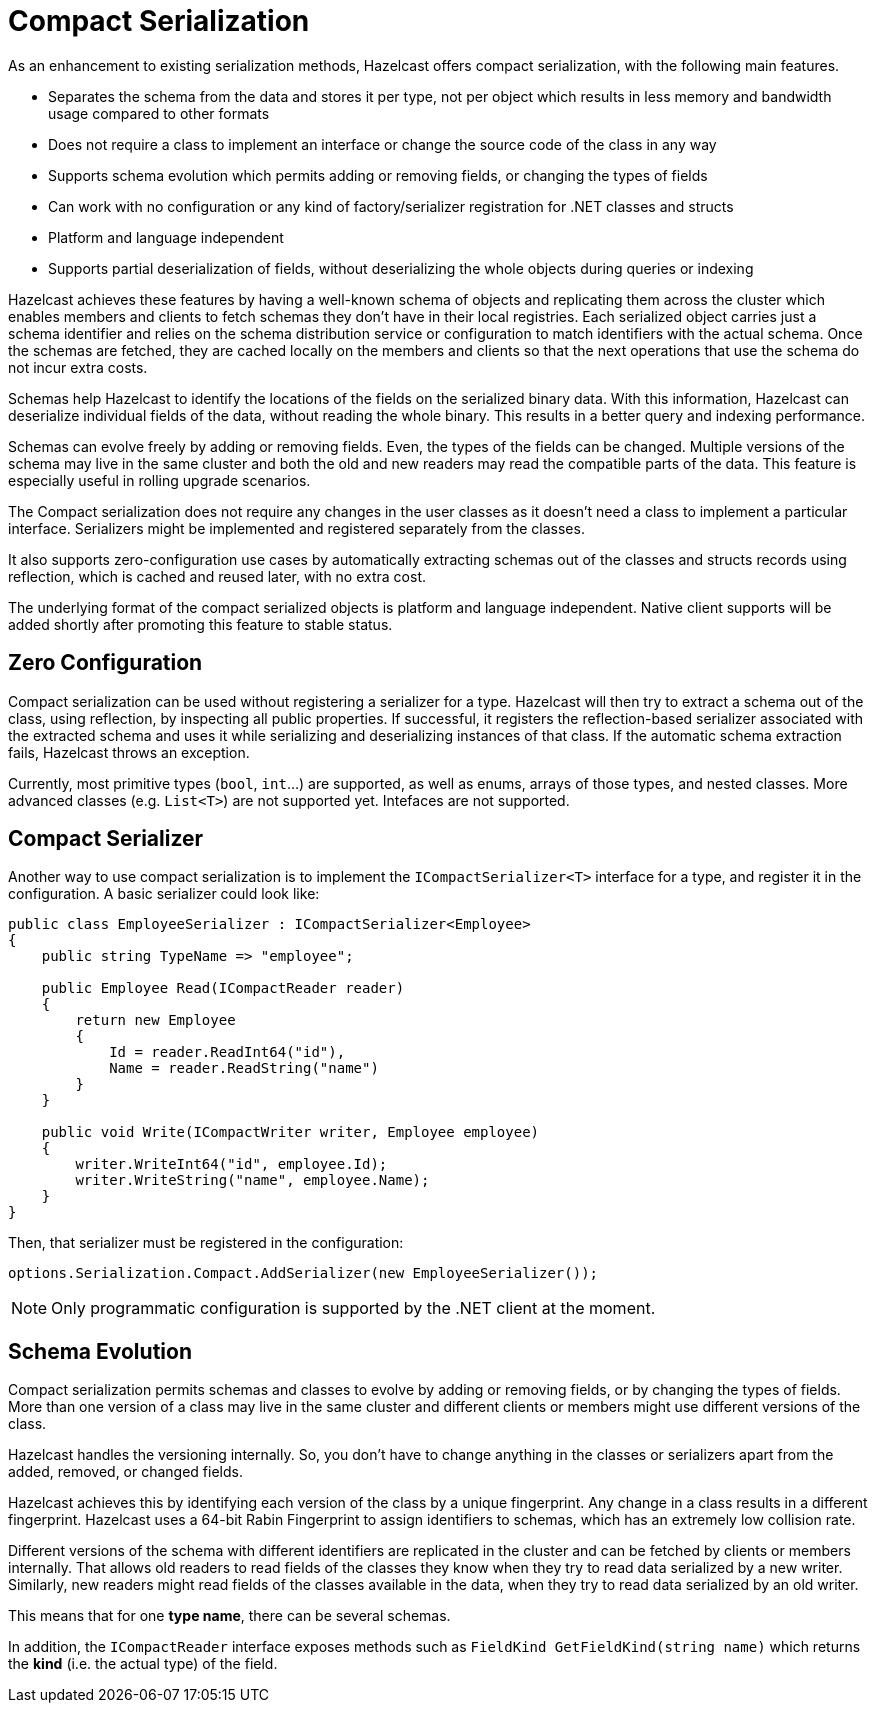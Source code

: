 = Compact Serialization

As an enhancement to existing serialization methods, Hazelcast offers compact serialization, with the following main features.

* Separates the schema from the data and stores it per type, not per object which results in less memory and bandwidth usage compared to other formats
* Does not require a class to implement an interface or change the source code of the class in any way
* Supports schema evolution which permits adding or removing fields, or changing the types of fields
* Can work with no configuration or any kind of factory/serializer registration for .NET classes and structs
* Platform and language independent
* Supports partial deserialization of fields, without deserializing the whole objects during queries or indexing

Hazelcast achieves these features by having a well-known schema of objects and replicating them across the cluster which enables members and clients to fetch schemas they don’t have in their local registries. Each serialized object carries just a schema identifier and relies on the schema distribution service or configuration to match identifiers with the actual schema. Once the schemas are fetched, they are cached locally on the members and clients so that the next operations that use the schema do not incur extra costs.

Schemas help Hazelcast to identify the locations of the fields on the serialized binary data. With this information, Hazelcast can deserialize individual fields of the data, without reading the whole binary. This results in a better query and indexing performance.

Schemas can evolve freely by adding or removing fields. Even, the types of the fields can be changed. Multiple versions of the schema may live in the same cluster and both the old and new readers may read the compatible parts of the data. This feature is especially useful in rolling upgrade scenarios.

The Compact serialization does not require any changes in the user classes as it doesn’t need a class to implement a particular interface. Serializers might be implemented and registered separately from the classes.

It also supports zero-configuration use cases by automatically extracting schemas out of the classes and structs records using reflection, which is cached and reused later, with no extra cost.

The underlying format of the compact serialized objects is platform and language independent. Native client supports will be added shortly after promoting this feature to stable status.

== Zero Configuration

Compact serialization can be used without registering a serializer for a type. Hazelcast will then try to extract a schema out of the class, using reflection, by inspecting all public properties. If successful, it registers the reflection-based serializer associated with the extracted schema and uses it while serializing and deserializing instances of that class. If the automatic schema extraction fails, Hazelcast throws an exception.

Currently, most primitive types (`bool`, `int`...) are supported, as well as enums, arrays of those types, and nested classes. More advanced classes (e.g. `List<T>`) are not supported yet. Intefaces are not supported.

== Compact Serializer

Another way to use compact serialization is to implement the `ICompactSerializer<T>` interface for a type, and register it in the configuration. A basic serializer could look like:

[source,csharp]
----
public class EmployeeSerializer : ICompactSerializer<Employee>
{
    public string TypeName => "employee";

    public Employee Read(ICompactReader reader)
    {
        return new Employee
        {
            Id = reader.ReadInt64("id"),
            Name = reader.ReadString("name")
        }
    }

    public void Write(ICompactWriter writer, Employee employee)
    {
        writer.WriteInt64("id", employee.Id);
        writer.WriteString("name", employee.Name);
    }
}
----

Then, that serializer must be registered in the configuration:

[source,csharp]
----
options.Serialization.Compact.AddSerializer(new EmployeeSerializer());
----

NOTE: Only programmatic configuration is supported by the .NET client at the moment.

== Schema Evolution

Compact serialization permits schemas and classes to evolve by adding or removing fields, or by changing the types of fields. More than one version of a class may live in the same cluster and different clients or members might use different versions of the class.

Hazelcast handles the versioning internally. So, you don’t have to change anything in the classes or serializers apart from the added, removed, or changed fields.

Hazelcast achieves this by identifying each version of the class by a unique fingerprint. Any change in a class results in a different fingerprint. Hazelcast uses a 64-bit Rabin Fingerprint to assign identifiers to schemas, which has an extremely low collision rate.

Different versions of the schema with different identifiers are replicated in the cluster and can be fetched by clients or members internally. That allows old readers to read fields of the classes they know when they try to read data serialized by a new writer. Similarly, new readers might read fields of the classes available in the data, when they try to read data serialized by an old writer.

This means that for one *type name*, there can be several schemas.

In addition, the `ICompactReader` interface exposes methods such as `FieldKind GetFieldKind(string name)` which returns the *kind* (i.e. the actual type) of the field. 

